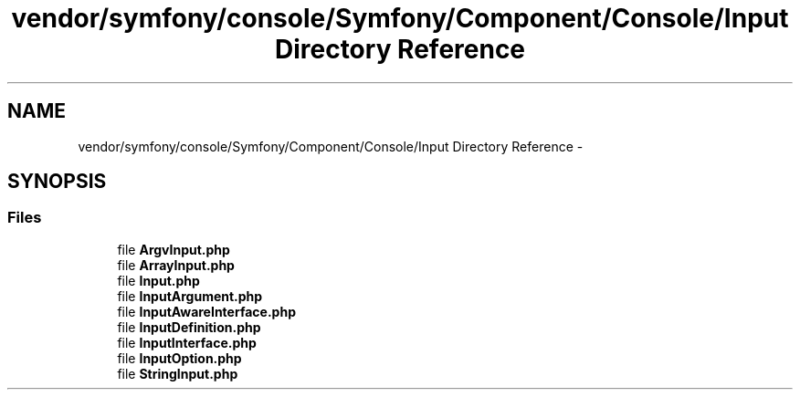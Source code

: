 .TH "vendor/symfony/console/Symfony/Component/Console/Input Directory Reference" 3 "Tue Apr 14 2015" "Version 1.0" "VirtualSCADA" \" -*- nroff -*-
.ad l
.nh
.SH NAME
vendor/symfony/console/Symfony/Component/Console/Input Directory Reference \- 
.SH SYNOPSIS
.br
.PP
.SS "Files"

.in +1c
.ti -1c
.RI "file \fBArgvInput\&.php\fP"
.br
.ti -1c
.RI "file \fBArrayInput\&.php\fP"
.br
.ti -1c
.RI "file \fBInput\&.php\fP"
.br
.ti -1c
.RI "file \fBInputArgument\&.php\fP"
.br
.ti -1c
.RI "file \fBInputAwareInterface\&.php\fP"
.br
.ti -1c
.RI "file \fBInputDefinition\&.php\fP"
.br
.ti -1c
.RI "file \fBInputInterface\&.php\fP"
.br
.ti -1c
.RI "file \fBInputOption\&.php\fP"
.br
.ti -1c
.RI "file \fBStringInput\&.php\fP"
.br
.in -1c

